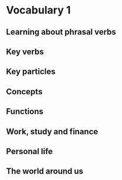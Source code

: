 #+options: toc:nil

* Vocabulary 1

** Learning about phrasal verbs

** Key verbs

** Key particles

** Concepts

** Functions

** Work, study and finance

** Personal life

** The world around us

